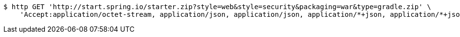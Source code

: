 [source,bash]
----
$ http GET 'http://start.spring.io/starter.zip?style=web&style=security&packaging=war&type=gradle.zip' \
    'Accept:application/octet-stream, application/json, application/json, application/*+json, application/*+json, */*'
----